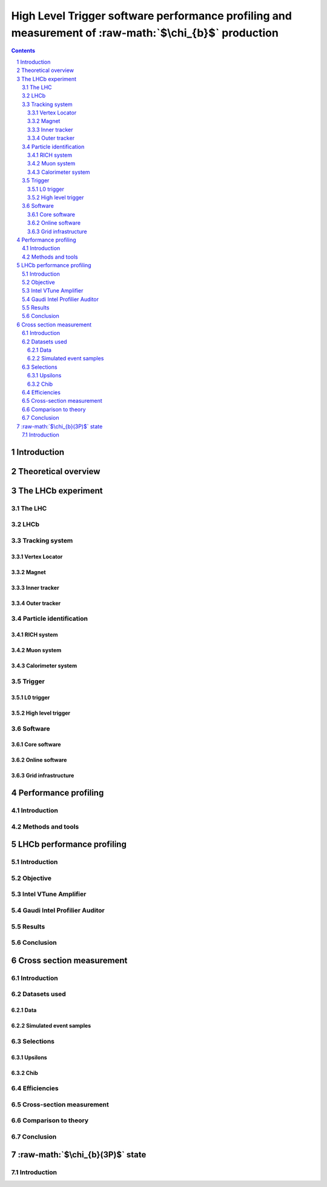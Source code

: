 .. title:: Hello world
.. sectnum::
.. role:: raw-math(raw)
    :format: latex html

======================================================================================================
High Level Trigger software performance profiling and measurement of :raw-math:`$\chi_{b}$` production
======================================================================================================

.. contents::

Introduction
================================================================================


Theoretical overview
================================================================================


The LHCb experiment
================================================================================
The LHC
--------------------------------------------------------------------------------
LHCb
--------------------------------------------------------------------------------
Tracking system
--------------------------------------------------------------------------------
Vertex Locator
~~~~~~~~~~~~~~~~~~~~~~~~~~~~~~~~~~~~~~~~~~~~~~~~~~~~~~~~~~~~~~~~~~~~~~~~~~~~~~~~
Magnet
~~~~~~~~~~~~~~~~~~~~~~~~~~~~~~~~~~~~~~~~~~~~~~~~~~~~~~~~~~~~~~~~~~~~~~~~~~~~~~~~
Inner tracker
~~~~~~~~~~~~~~~~~~~~~~~~~~~~~~~~~~~~~~~~~~~~~~~~~~~~~~~~~~~~~~~~~~~~~~~~~~~~~~~~
Outer tracker
~~~~~~~~~~~~~~~~~~~~~~~~~~~~~~~~~~~~~~~~~~~~~~~~~~~~~~~~~~~~~~~~~~~~~~~~~~~~~~~~

Particle identification
--------------------------------------------------------------------------------
RICH system
~~~~~~~~~~~~~~~~~~~~~~~~~~~~~~~~~~~~~~~~~~~~~~~~~~~~~~~~~~~~~~~~~~~~~~~~~~~~~~~~
Muon system
~~~~~~~~~~~~~~~~~~~~~~~~~~~~~~~~~~~~~~~~~~~~~~~~~~~~~~~~~~~~~~~~~~~~~~~~~~~~~~~~
Calorimeter system
~~~~~~~~~~~~~~~~~~~~~~~~~~~~~~~~~~~~~~~~~~~~~~~~~~~~~~~~~~~~~~~~~~~~~~~~~~~~~~~~

Trigger
--------------------------------------------------------------------------------
L0 trigger
~~~~~~~~~~~~~~~~~~~~~~~~~~~~~~~~~~~~~~~~~~~~~~~~~~~~~~~~~~~~~~~~~~~~~~~~~~~~~~~~
High level trigger
~~~~~~~~~~~~~~~~~~~~~~~~~~~~~~~~~~~~~~~~~~~~~~~~~~~~~~~~~~~~~~~~~~~~~~~~~~~~~~~~

Software
--------------------------------------------------------------------------------
Core software
~~~~~~~~~~~~~~~~~~~~~~~~~~~~~~~~~~~~~~~~~~~~~~~~~~~~~~~~~~~~~~~~~~~~~~~~~~~~~~~~
Online software
~~~~~~~~~~~~~~~~~~~~~~~~~~~~~~~~~~~~~~~~~~~~~~~~~~~~~~~~~~~~~~~~~~~~~~~~~~~~~~~~
Grid infrastructure
~~~~~~~~~~~~~~~~~~~~~~~~~~~~~~~~~~~~~~~~~~~~~~~~~~~~~~~~~~~~~~~~~~~~~~~~~~~~~~~~


Performance profiling
================================================================================
Introduction
--------------------------------------------------------------------------------
Methods and tools
--------------------------------------------------------------------------------


LHCb performance profiling
================================================================================
Introduction
--------------------------------------------------------------------------------
Objective
--------------------------------------------------------------------------------
Intel VTune Amplifier
--------------------------------------------------------------------------------
Gaudi Intel Profilier Auditor
--------------------------------------------------------------------------------
Results
--------------------------------------------------------------------------------
Conclusion
--------------------------------------------------------------------------------


Cross section measurement
================================================================================
Introduction
--------------------------------------------------------------------------------
Datasets used
--------------------------------------------------------------------------------

Data
~~~~~~~~~~~~~~~~~~~~~~~~~~~~~~~~~~~~~~~~~~~~~~~~~~~~~~~~~~~~~~~~~~~~~~~~~~~~~~~~
Simulated event samples
~~~~~~~~~~~~~~~~~~~~~~~~~~~~~~~~~~~~~~~~~~~~~~~~~~~~~~~~~~~~~~~~~~~~~~~~~~~~~~~~

Selections
--------------------------------------------------------------------------------
Upsilons
~~~~~~~~~~~~~~~~~~~~~~~~~~~~~~~~~~~~~~~~~~~~~~~~~~~~~~~~~~~~~~~~~~~~~~~~~~~~~~~~
Chib
~~~~~~~~~~~~~~~~~~~~~~~~~~~~~~~~~~~~~~~~~~~~~~~~~~~~~~~~~~~~~~~~~~~~~~~~~~~~~~~~

Efficiencies
--------------------------------------------------------------------------------
Cross-section measurement
--------------------------------------------------------------------------------

Comparison to theory
--------------------------------------------------------------------------------

Conclusion
--------------------------------------------------------------------------------

:raw-math:`$\chi_{b}(3P)$` state
================================================================================

Introduction
--------------------------------------------------------------------------------

